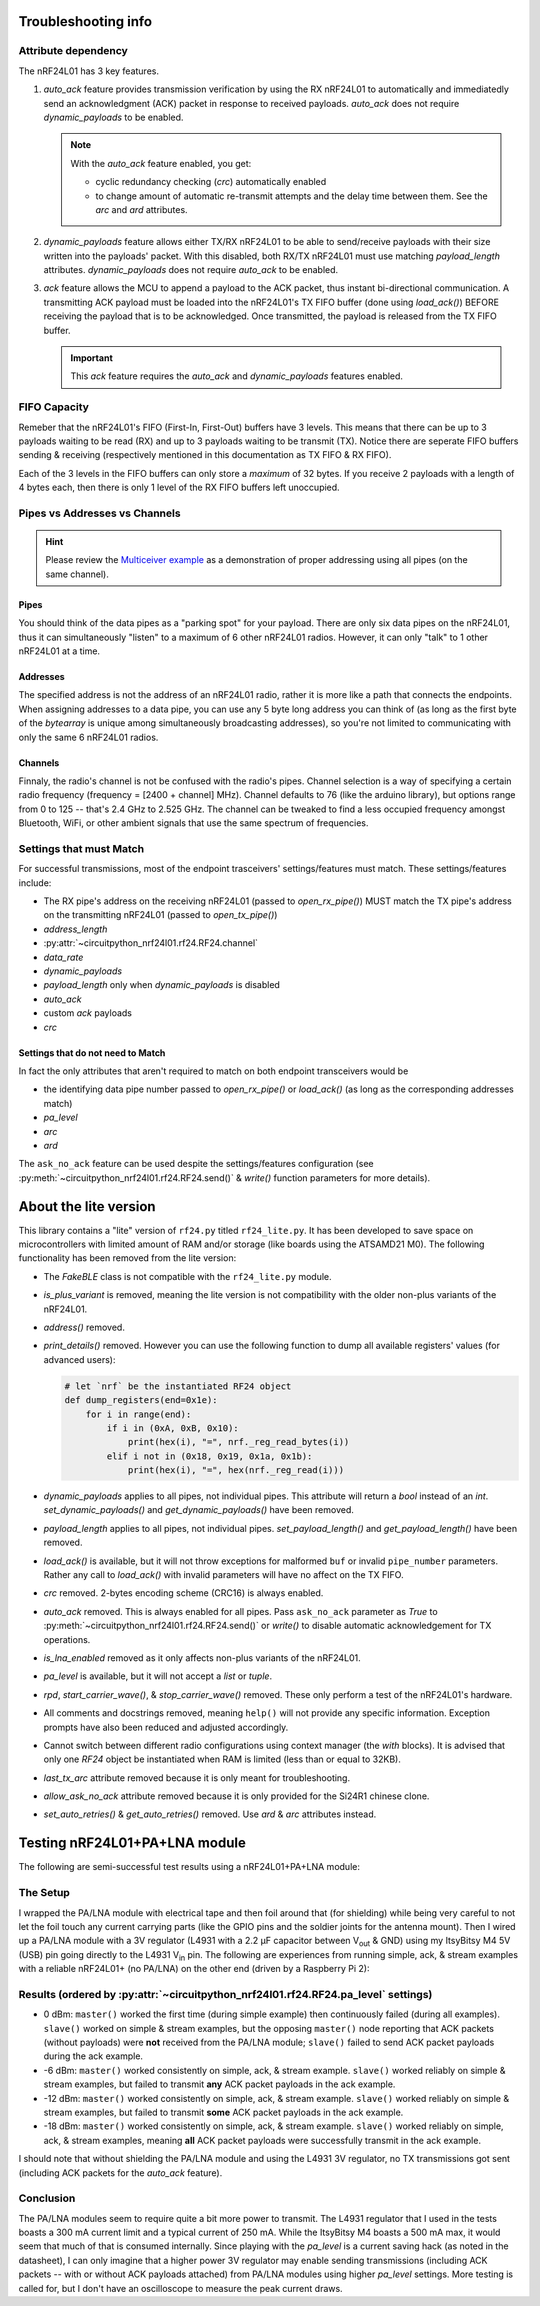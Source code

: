 
Troubleshooting info
====================

Attribute dependency
********************

The nRF24L01 has 3 key features.

1. `auto_ack` feature provides transmission verification by using the RX nRF24L01 to
   automatically and immediatedly send an acknowledgment (ACK) packet in response to
   received payloads. `auto_ack` does not require `dynamic_payloads` to be enabled.

   .. note:: With the `auto_ack` feature enabled, you get:

       * cyclic redundancy checking (`crc`) automatically enabled
       * to change amount of automatic re-transmit attempts and the delay time between
         them. See the `arc` and `ard` attributes.
2. `dynamic_payloads` feature allows either TX/RX nRF24L01 to be able to send/receive
   payloads with their size written into the payloads' packet. With this disabled, both
   RX/TX nRF24L01 must use matching `payload_length` attributes. `dynamic_payloads`
   does not require `auto_ack` to be enabled.
3. `ack` feature allows the MCU to append a payload to the ACK packet, thus instant
   bi-directional communication. A transmitting ACK payload must be loaded into the
   nRF24L01's TX FIFO buffer (done using `load_ack()`) BEFORE receiving the payload that
   is to be acknowledged. Once transmitted, the payload is released from the TX FIFO
   buffer.

   .. important:: This `ack` feature requires the `auto_ack` and `dynamic_payloads`
       features enabled.

FIFO Capacity
*************

Remeber that the nRF24L01's FIFO (First-In, First-Out) buffers have 3 levels. This means that
there can be up to 3 payloads waiting to be read (RX) and up to 3 payloads waiting to be
transmit (TX). Notice there are seperate FIFO buffers sending & receiving (respectively mentioned
in this documentation as TX FIFO & RX FIFO).

Each of the 3 levels in the FIFO buffers can only store a *maximum* of 32 bytes. If you receive 2 payloads with a length of 4 bytes each, then there is only 1 level of the RX FIFO buffers left unoccupied.

Pipes vs Addresses vs Channels
******************************

.. hint:: Please review the `Multiceiver example <examples.html#multiceiver-example>`_ as a
    demonstration of proper addressing using all pipes (on the same channel).

Pipes
-----

You should think of the data pipes as a "parking spot" for your payload. There are only six
data pipes on the nRF24L01, thus it can simultaneously "listen" to a maximum of 6 other
nRF24L01 radios. However, it can only "talk" to 1 other nRF24L01 at a time.

Addresses
---------

The specified address is not the address of an nRF24L01 radio, rather it is more like a
path that connects the endpoints. When assigning addresses to a data pipe, you can use any
5 byte long address you can think of (as long as the first byte of the `bytearray` is unique
among simultaneously broadcasting addresses), so you're not limited to communicating with only
the same 6 nRF24L01 radios.

Channels
--------

Finnaly, the radio's channel is not be confused with the radio's pipes. Channel selection
is a way of specifying a certain radio frequency (frequency = [2400 + channel] MHz).
Channel defaults to 76 (like the arduino library), but options range from 0 to 125 --
that's 2.4 GHz to 2.525 GHz. The channel can be tweaked to find a less occupied frequency
amongst Bluetooth, WiFi, or other ambient signals that use the same spectrum of
frequencies.

Settings that must Match
************************

For successful transmissions, most of the endpoint trasceivers' settings/features must
match. These settings/features include:

* The RX pipe's address on the receiving nRF24L01 (passed to `open_rx_pipe()`) MUST match
  the TX pipe's address on the transmitting nRF24L01 (passed to `open_tx_pipe()`)
* `address_length`
* :py:attr:`~circuitpython_nrf24l01.rf24.RF24.channel`
* `data_rate`
* `dynamic_payloads`
* `payload_length` only when `dynamic_payloads` is disabled
* `auto_ack`
* custom `ack` payloads
* `crc`

Settings that do not need to Match
----------------------------------

In fact the only attributes that aren't required to match on both endpoint transceivers
would be

* the identifying data pipe number passed to `open_rx_pipe()` or `load_ack()` (as long as the
  corresponding addresses match)
* `pa_level`
* `arc`
* `ard`

The ``ask_no_ack`` feature can be used despite the
settings/features configuration (see :py:meth:`~circuitpython_nrf24l01.rf24.RF24.send()` &
`write()` function parameters for more details).

About the lite version
======================

.. versionadded:: 1.2.0

This library contains a "lite" version of ``rf24.py`` titled ``rf24_lite.py``. It has been
developed to save space on microcontrollers with limited amount of RAM and/or storage (like
boards using the ATSAMD21 M0). The following functionality has been removed from the lite
version:

* The `FakeBLE` class is not compatible with the ``rf24_lite.py`` module.
* `is_plus_variant` is removed, meaning the
  lite version is not compatibility with the older non-plus variants of the nRF24L01.
* `address()` removed.
* `print_details()` removed. However you can use the following function to dump all available
  registers' values (for advanced users):

  .. code-block:: python

      # let `nrf` be the instantiated RF24 object
      def dump_registers(end=0x1e):
          for i in range(end):
              if i in (0xA, 0xB, 0x10):
                  print(hex(i), "=", nrf._reg_read_bytes(i))
              elif i not in (0x18, 0x19, 0x1a, 0x1b):
                  print(hex(i), "=", hex(nrf._reg_read(i)))
* `dynamic_payloads` applies to all pipes, not individual pipes. This attribute will return
  a `bool` instead of an `int`. `set_dynamic_payloads()` and `get_dynamic_payloads()` have
  been removed.
* `payload_length` applies to all pipes, not individual pipes. `set_payload_length()` and
  `get_payload_length()` have been removed.
* `load_ack()` is available, but it will not throw exceptions for malformed ``buf`` or
  invalid ``pipe_number`` parameters. Rather any call to `load_ack()` with invalid
  parameters will have no affect on the TX FIFO.
* `crc` removed. 2-bytes encoding scheme (CRC16) is always enabled.
* `auto_ack` removed. This is always enabled for all pipes. Pass ``ask_no_ack`` parameter
  as `True` to :py:meth:`~circuitpython_nrf24l01.rf24.RF24.send()` or `write()` to disable
  automatic acknowledgement for TX operations.
* `is_lna_enabled` removed as it only affects non-plus variants of the nRF24L01.
* `pa_level` is available, but it will not accept a `list` or `tuple`.
* `rpd`, `start_carrier_wave()`, & `stop_carrier_wave()` removed. These only perform a
  test of the nRF24L01's hardware.
* All comments and docstrings removed, meaning ``help()`` will not provide any specific
  information. Exception prompts have also been reduced and adjusted accordingly.
* Cannot switch between different radio configurations using context manager (the `with`
  blocks). It is advised that only one `RF24` object be instantiated when RAM is limited
  (less than or equal to 32KB).
* `last_tx_arc` attribute removed because it is only meant for troubleshooting.
* `allow_ask_no_ack` attribute removed because it is only provided for the Si24R1
  chinese clone.
* `set_auto_retries()` & `get_auto_retries()` removed. Use `ard` & `arc` attributes instead.

Testing nRF24L01+PA+LNA module
=================================

The following are semi-successful test results using a nRF24L01+PA+LNA module:

The Setup
*********************************

I wrapped the PA/LNA module with electrical tape and then foil around that (for shielding)
while being very careful to not let the foil touch any current carrying parts (like the GPIO pins and the soldier joints for the antenna mount). Then I wired up a PA/LNA module with a 3V
regulator (L4931 with a 2.2 µF capacitor between V\ :sub:`out` & GND) using my ItsyBitsy M4
5V (USB) pin going directly to the L4931 V\ :sub:`in` pin. The following are experiences from
running simple, ack, & stream examples with a reliable nRF24L01+ (no PA/LNA) on the other end (driven by a Raspberry Pi 2):

Results (ordered by :py:attr:`~circuitpython_nrf24l01.rf24.RF24.pa_level` settings)
***********************************************************************************

* 0 dBm: ``master()`` worked the first time (during simple example) then continuously failed
  (during all examples). ``slave()`` worked on simple & stream examples, but the opposing
  ``master()`` node reporting that ACK packets (without payloads) were **not** received from
  the PA/LNA module; ``slave()`` failed to send ACK packet payloads during the ack example.
* -6 dBm: ``master()`` worked consistently on simple, ack, & stream example. ``slave()`` worked
  reliably on simple & stream examples, but failed to transmit **any** ACK packet payloads in
  the ack example.
* -12 dBm: ``master()`` worked consistently on simple, ack, & stream example. ``slave()``
  worked reliably on simple & stream examples, but failed to transmit **some** ACK packet
  payloads in the ack example.
* -18 dBm: ``master()`` worked consistently on simple, ack, & stream example. ``slave()``
  worked reliably on simple, ack, & stream examples, meaning **all** ACK packet payloads were
  successfully transmit in the ack example.

I should note that without shielding the PA/LNA module and using the L4931 3V regulator,
no TX transmissions got sent (including ACK packets for the `auto_ack` feature).

Conclusion
*********************************

The PA/LNA modules seem to require quite a bit more power to transmit. The L4931 regulator
that I used in the tests boasts a 300 mA current limit and a typical current of 250 mA.
While the ItsyBitsy M4 boasts a 500 mA max, it would seem that much of that is consumed
internally. Since playing with the `pa_level` is a current saving hack (as noted in the
datasheet), I can only imagine that a higher power 3V regulator may enable sending
transmissions (including ACK packets -- with or without ACK payloads attached) from PA/LNA
modules using higher `pa_level` settings. More testing is called for, but I don't have an
oscilloscope to measure the peak current draws.

